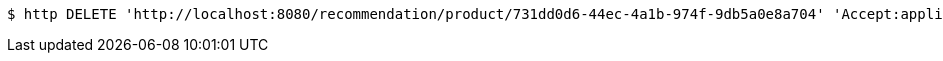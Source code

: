 [source,bash]
----
$ http DELETE 'http://localhost:8080/recommendation/product/731dd0d6-44ec-4a1b-974f-9db5a0e8a704' 'Accept:application/json'
----